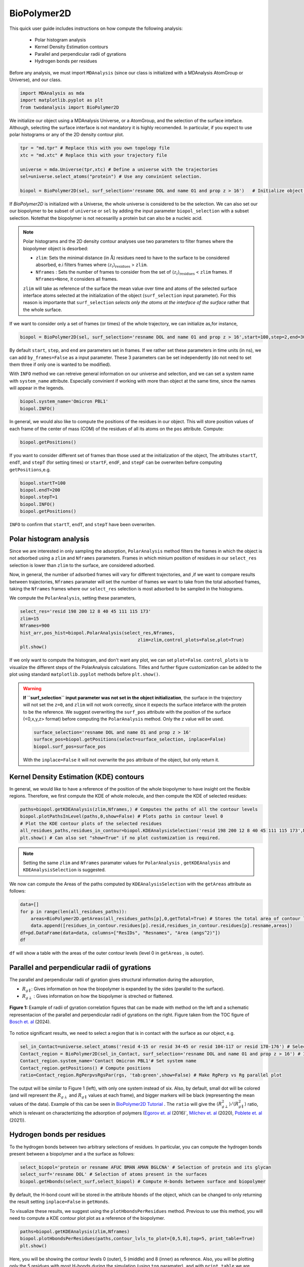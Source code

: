 BioPolymer2D
----------------------------------------


This quick user guide includes instructions on how compute the following analysis:

 - Polar histogram analysis
 - Kernel Density Estimation contours
 - Parallel and perpendicular radii of gyrations
 - Hydrogen bonds per residues

Before any analysis, we must import ``MDAnalysis`` (since our class is initialized with a 
MDAnalysis AtomGroup or Universe), and our class.

.. code-block:: python

    import MDAnalysis as mda
    import matplotlib.pyplot as plt
    from twodanalysis import BioPolymer2D



We initialize our object using a MDAnalysis Universe, or a AtomGroup, and the selection of the surface inteface. Although, selecting the surface interface is not
mandatory it is highly recomended. In particular, if you expect to use polar histograms or any of the 2D density contour plot.

.. code-block:: python

    tpr = "md.tpr" # Replace this with you own topology file
    xtc = "md.xtc" # Replace this with your trajectory file

    universe = mda.Universe(tpr,xtc) # Define a universe with the trajectories
    sel=universe.select_atoms("protein") # Use any convinient selection.

    biopol = BioPolymer2D(sel, surf_selection='resname DOL and name O1 and prop z > 16')   # Initialize object by loading selection.

If `BioPolymer2D` is initialized with a Universe, the whole universe is considered to be the selection. We can also set our our biopolymer to be subset of ``universe`` or 
``sel`` by adding the input parameter ``biopol_selection`` with a subset selection. Notethat the biopolymer is not necesarilly a protein but can also be a nucleic acid. 

.. note::

    Polar histograms and the 2D density contour analyses use two parameters to filter frames where the biopolymer object is desorbed:
    
    - ``zlim``: Sets the minimal distance (in :math:`\mathring{\text{A}}`) residues need to have to the surface to be considered absorbed, e.i filters frames where :math:`\langle z_i\rangle_{\text{residues}}` > ``zlim``.
    - ``Nframes`` : Sets the number of frames to consider from the set of  :math:`\langle z_i\rangle_{\text{residues}}` < ``zlim`` frames. If ``Nframes=None``, it considers all frames.

    ``zlim`` will take as reference of the surface the mean value over time and atoms of the selected surface interface atoms selected at the initialization of the object  (``surf_selection`` input parameter).
    For this reason is importante that ``surf_selection`` *selects only the atoms at the interface of the surface* rather that the whole surface.


If we want to consider only a set of frames (or times) of the  whole trajectory, we can initialize as,for instance,


.. code-block:: python

    biopol = BioPolymer2D(sel, surf_selection='resname DOL and name O1 and prop z > 16',start=100,step=2,end=300)  

By default ``start``, ``step``, and ``end`` are parameters set in frames. If we rather set these parameters in time units (in ns), we can add ``by_frames=False`` as a input parameter.
These 3 parameters can be set independently (do not need to set them three if only one is wanted to be modified).

With ``INFO`` method we can retreive general information on our universe and selection, and we can set a system name with ``system_name`` 
attribute. Especially convinient if working with more than object at the same time, since the names will appear in the legends. 

.. code-block:: python

    biopol.system_name='Omicron PBL1'
    biopol.INFO()

In general, we would also like to compute the positions of the residues in our object. This will store position values of each frame 
of the center of mass (COM) of the residues of all its atoms on the ``pos`` attribute. Compute:

.. code-block:: python

    biopol.getPositions()

If you want to consider different set of frames than those used at the initialization of the object, The attributes ``startT``, ``endT``, and ``stepT`` 
(for setting times) or ``startF``, ``endF``, and ``stepF`` can be overwriten before computing ``getPositions``,e.g.

.. code-block:: python
    
    biopol.startT=100
    biopol.endT=200
    biopol.stepT=1
    biopol.INFO()
    biopol.getPositions()


``INFO`` to confirm that  ``startT``, ``endT``, and ``stepT`` have been overwriten.

Polar histogram analysis
^^^^^^^^^^^^^^^^^^^^^^^^

Since we are interested in only sampling the adsorption, ``PolarAnalysis`` method filters the frames in which the object is not 
adsorbed using a ``zlim`` and ``Nframes`` parameters. Frames in which minium position of residues in our ``select_res`` selection is lower than ``zlim`` to the surface,
are considered adsorbed.

Now, in general, the number of adsorbed frames will vary for different trajectories, and ,if we want to compare results between trajectories,
``Nframes`` paramater will set the number of frames we want to take from the total adsorbed frames, taking the ``Nframes`` frames where our 
``select_res`` selection is most adsorbed to be sampled in the histograms.

We compute the  ``PolarAnalysis``, setting these parameters,

.. code-block:: python

    select_res='resid 198 200 12 8 40 45 111 115 173'
    zlim=15
    Nframes=900
    hist_arr,pos_hist=biopol.PolarAnalysis(select_res,Nframes, 
                                                zlim=zlim,control_plots=False,plot=True)
    plt.show()

.. figure:: PolarHist.png
   :alt: Example of Polar Histograms
   :width: 100%
   :align: center

..    **Figure 1:** Example of output  Polar Histograms. 

If we only want to compute the histogram, and don't want any plot, we can set ``plot=False``. ``control_plots`` is to visualize the different steps of the PolarAnalysis calculations.
Titles and further figure customization can be added to the plot using standard ``matplotlib.pyplot`` methods before ``plt.show()``.

.. warning::
    **If ``surf_selection`` input parameter was not set in the object initialization**,  the surface in the trajectory will not set the ``z=0``, and ``zlim`` will not 
    work correctly, since it expects the surface intefarce with the protein to be the reference. 
    We suggest overwriting the ``surf_pos`` attribute with the position of the surface (<0,x,y,z> format) before computing the ``PolarAnalysis`` method. 
    Only the z value will be used. 
    
    .. code-block:: python

        surface_selection='resname DOL and name O1 and prop z > 16'
        surface_pos=biopol.getPositions(select=surface_selection, inplace=False)
        biopol.surf_pos=surface_pos

    With the ``inplace=False`` it will not overwrite the ``pos`` attribute of the object, but only return it.
    
Kernel Density Estimation (KDE) contours
^^^^^^^^^^^^^^^^^^^^^^^^^^^^^^^^^^^^^^^^

In general, we would like to have a reference of the position of the whole biopolymer to have insight ont the flexible regions. Therefore, 
we first compute the KDE of whole molecule, and then compute the KDE of selected residues:

.. code-block:: python

    paths=biopol.getKDEAnalysis(zlim,Nframes,) # Computes the paths of all the contour levels
    biopol.plotPathsInLevel(paths,0,show=False) # Plots paths in contour level 0
    # Plot the KDE contour plots of the selected residues
    all_residues_paths,residues_in_contour=biopol.KDEAnalysisSelection('resid 198 200 12 8 40 45 111 115 173',Nframes,zlim,show=False,legend=True)
    plt.show() # Can also set "show=True" if no plot customization is required.

.. note:: Setting the same ``zlim`` and ``Nframes`` paramater values for ``PolarAnalysis`` , ``getKDEAnalysis`` and ``KDEAnalysisSelection`` is suggested.

We now can compute the Areas of the paths computed by ``KDEAnalysisSelection`` with the ``getAreas`` attribute as follows:


.. code-block:: python

    data=[]
    for p in range(len(all_residues_paths)):
        areas=BioPolymer2D.getAreas(all_residues_paths[p],0,getTotal=True) # Stores the total area of contour level 0. 
        data.append([residues_in_contour.residues[p].resid,residues_in_contour.residues[p].resname,areas])
    df=pd.DataFrame(data=data, columns=["ResIDs", "Resnames", "Area (angs^2)"])
    df

``df`` will show a table with the areas of the outer contour levels (level 0 in ``getAreas`` , is outer).


Parallel and perpendicular radii of gyrations
^^^^^^^^^^^^^^^^^^^^^^^^^^^^^^^^^^^^^^^^^^^^^^

The parallel and perpendicular radii of gyration gives structural information during the adsorption,

* :math:`R_{g\parallel}`: Gives information on how the biopolymer is expanded by the sides (parallel to the surface). 

* :math:`R_{g\perp}` : Gives information on how the biopolymer is streched or flattened.

.. figure:: TOC12_Final.png
   :alt: Example of radii of gyration correlation
   :width: 100%
   :align: center

   **Figure 1:** Example of radii of gyration correlation figures that can be made with method on the left and a schematic 
   representacion of the parallel and perpendicular radii of gyrations on the right. Figure taken from the TOC figure of `Bosch et\. al`_ (2024).


To notice significant results, we need to select a region that is in contact with the surface as our object, e.g.

.. code-block:: python

    sel_in_Contact=universe.select_atoms('resid 4-15 or resid 34-45 or resid 104-117 or resid 170-176') # Select region in contact with surface
    Contact_region = BioPolymer2D(sel_in_Contact, surf_selection='resname DOL and name O1 and prop z > 16') # Initialize object
    Contact_region.system_name='Contact Omicron PBL1'# Set system name
    Contact_region.getPositions() # Compute positions
    ratio=Contact_region.RgPerpvsRgsPar(rgs, 'tab:green',show=False) # Make RgPerp vs Rg parallel plot
    
The output will be similar to Figure 1 (left), with only one system instead of six. Also, by default, small dot will be colored (and will represent the 
:math:`R_{g\perp}` and :math:`R_{g\parallel}` values at each frame), and bigger markers will be black (representing the mean values of the data). 
Example of this can be seen in `BioPolymer2D Tutorial`_ .
The ``ratio`` will give the :math:`\langle R_{g\perp}^2 \rangle /\langle R_{g\parallel}^2 \rangle` ratio, which is relevant on charactertizing the adsorption of polymers 
(`Egorov et\. al`_ (2016)`, `Milchev et\. al`_ (2020), `Poblete et\. al`_ (2021)). 


Hydrogen bonds per residues
^^^^^^^^^^^^^^^^^^^^^^^^^^^^
To the hydrogen bonds between two arbitrary selections of residues. In particular, you can compute the hydrogen bonds present between a biopolymer 
and a the surface as follows:

.. code-block:: python

    select_biopol='protein or resname AFUC BMAN AMAN BGLCNA' # Selection of protein and its glycan
    select_surf='resname DOL' # Selection of atoms present in the surfaces
    biopol.getHbonds(select_surf,select_biopol) # Compute H-bonds between surface and biopolymer

By default, the H-bond count will be stored in the attribute ``hbonds`` of the object, which can be changed to only returning the result setting 
``inplace=False`` in ``getHonds``.

To visualize these results, we suggest using the ``plotHbondsPerResidues`` method. Previous to use this method, you will need to compute a KDE contour plot
plot as a reference of the biopolymer.

.. code-block:: python


    paths=biopol.getKDEAnalysis(zlim,Nframes)
    biopol.plotHbondsPerResidues(paths,contour_lvls_to_plot=[0,5,8],top=5, print_table=True)
    plt.show()


.. figure:: hbonds.png
   :alt: Example of Polar Histograms
   :width: 100%
   :align: center

..    **Figure 1:** Example of output  Polar Histograms. 

Here, you will be showing the contour levels 0 (outer), 5 (middle) and 8 (inner) as reference. Also, you will be plotting only the 5 residues with 
most H-bonds during the simulation (using ``top`` paramater), and with ``print_table`` we are setting to print a table with **all** the residues with their H-bond 
percentages during the simulation (note that these percentagesare shown for our ``top`` residues in the legend). We can add the ``filter`` input parameter to remove residue names we are not interested 
to see on the plot.

.. _Bosch et\. al: https://pubs.acs.org/doi/10.1021/acs.jcim.4c00460
.. _Poblete et\. al: https://pubs.acs.org/doi/10.1021/acsomega.1c04774
.. _Egorov et\. al: https://pubs.aip.org/aip/jcp/article-abstract/144/17/174902/194646/Semiflexible-polymers-under-good-solvent?redirectedFrom=fulltext
.. _Milchev et\. al: https://pubs.aip.org/aip/jcp/article/152/6/064901/307769/How-does-stiffness-of-polymer-chains-affect-their
.. _BioPolymer2D Tutorial: https://github.com/pyF4all/2DanalysisTutorials/blob/main/BioPolymer2D/BioPolymer2D_Tutorial.ipynb
